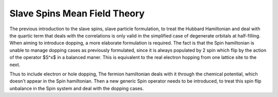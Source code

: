 Slave Spins Mean Field Theory
=============================

The previous introduction to the slave spins, slave particle formulation, to
treat the Hubbard Hamiltonian and deal with the quartic term that deals with
the correlations is only valid in the simplified case of degenerate orbitals at
half-filling. When aiming to introduce dopping, a more elaborate formulation is
required. The fact is that the Spin hamiltonian is unable to manage dopping
cases as previously formulated, since it is always populated by 2 spin which
flip by the action of the operator $S^x$ in a balanced maner. This is
equivalent to the real electron hopping from one lattice site to the next.

Thus to include electron or hole dopping, The fermion hamiltonian deals with it
through the chemical potential, which doesn't appear in the Spin hamiltonian.
Then a new generic Spin operator needs to be introduced, to treat this spin
flip unbalance in the Spin system and deal with the dopping cases.
